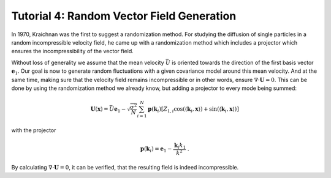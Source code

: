 Tutorial 4: Random Vector Field Generation
==========================================

In 1970, Kraichnan was the first to suggest a randomization method.
For studying the diffusion of single particles in a random incompressible
velocity field, he came up with a randomization method which includes a
projector which ensures the incompressibility of the vector field.


Without loss of generality we assume that the mean velocity :math:`\bar{U}` is oriented
towards the direction of the first basis vector :math:`\mathbf{e}_1`. Our goal is now to
generate random fluctuations with a given covariance model around this mean velocity.
And at the same time, making sure that the velocity field remains incompressible or
in other words, ensure :math:`\nabla \cdot \mathbf U = 0`.
This can be done by using the randomization method we already know, but adding a
projector to every mode being summed:


.. math::

   \mathbf{U}(\mathbf{x}) = \bar{U} \mathbf{e}_1 - \sqrt{\frac{\sigma^{2}}{N}}
   \sum_{i=1}^{N} \mathbf{p}(\mathbf{k}_i) \left[ Z_{1,i}
      \cos\left( \langle \mathbf{k}_{i}, \mathbf{x} \rangle \right)
   + \sin\left( \langle \mathbf{k}_{i}, \mathbf{x} \rangle \right) \right]

with the projector

.. math::

   \mathbf{p}(\mathbf{k}_i) = \mathbf{e}_1 - \frac{\mathbf{k}_i k_1}{k^2} \; .

By calculating :math:`\nabla \cdot \mathbf U = 0`, it can be verified, that
the resulting field is indeed incompressible.
